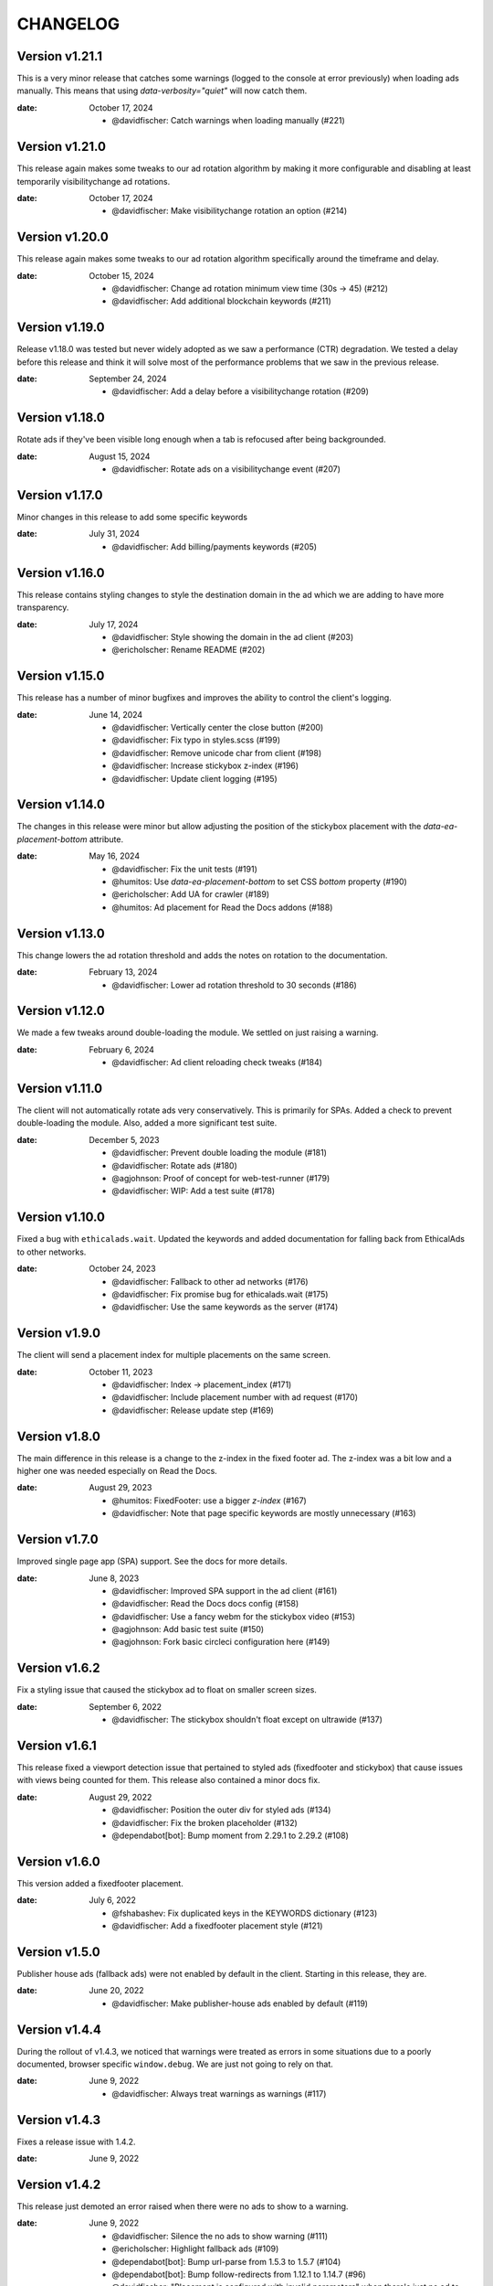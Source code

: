 CHANGELOG
=========

.. The text for the changelog is generated with ``npm run changelog``
.. Then it is formatted and copied into this file.
.. This is included by docs/changelog.rst


Version v1.21.1
---------------

This is a very minor release that catches some warnings (logged to the console at error previously)
when loading ads manually. This means that using `data-verbosity="quiet"` will now catch them.

:date: October 17, 2024

 * @davidfischer: Catch warnings when loading manually (#221)


Version v1.21.0
---------------

This release again makes some tweaks to our ad rotation algorithm
by making it more configurable and disabling at least temporarily
visibilitychange ad rotations.

:date: October 17, 2024

 * @davidfischer: Make visibilitychange rotation an option (#214)


Version v1.20.0
---------------

This release again makes some tweaks to our ad rotation algorithm
specifically around the timeframe and delay.

:date: October 15, 2024

 * @davidfischer: Change ad rotation minimum view time (30s -> 45) (#212)
 * @davidfischer:  Add additional blockchain keywords (#211)


Version v1.19.0
---------------

Release v1.18.0 was tested but never widely adopted as we saw a performance (CTR) degradation.
We tested a delay before this release and think it will solve most of the performance
problems that we saw in the previous release.

:date: September 24, 2024

 * @davidfischer: Add a delay before a visibilitychange rotation (#209)


Version v1.18.0
---------------

Rotate ads if they've been visible long enough when a tab is refocused
after being backgrounded.

:date: August 15, 2024

 * @davidfischer: Rotate ads on a visibilitychange event (#207)


Version v1.17.0
---------------

Minor changes in this release to add some specific keywords

:date: July 31, 2024

 * @davidfischer: Add billing/payments keywords (#205)


Version v1.16.0
---------------

This release contains styling changes to style the destination domain
in the ad which we are adding to have more transparency.

:date: July 17, 2024

 * @davidfischer: Style showing the domain in the ad client (#203)
 * @ericholscher: Rename README (#202)


Version v1.15.0
---------------

This release has a number of minor bugfixes and improves the ability
to control the client's logging.

:date: June 14, 2024

 * @davidfischer: Vertically center the close button (#200)
 * @davidfischer: Fix typo in styles.scss (#199)
 * @davidfischer: Remove unicode char from client (#198)
 * @davidfischer: Increase stickybox z-index (#196)
 * @davidfischer: Update client logging (#195)


Version v1.14.0
---------------

The changes in this release were minor but allow adjusting
the position of the stickybox placement with the `data-ea-placement-bottom`
attribute.

:date: May 16, 2024

 * @davidfischer: Fix the unit tests (#191)
 * @humitos: Use `data-ea-placement-bottom` to set CSS `bottom` property (#190)
 * @ericholscher: Add UA for crawler (#189)
 * @humitos: Ad placement for Read the Docs addons (#188)


Version v1.13.0
---------------

This change lowers the ad rotation threshold
and adds the notes on rotation to the documentation.

:date: February 13, 2024

 * @davidfischer: Lower ad rotation threshold to 30 seconds (#186)


Version v1.12.0
---------------

We made a few tweaks around double-loading the module.
We settled on just raising a warning.

:date: February 6, 2024

 * @davidfischer: Ad client reloading check tweaks (#184)


Version v1.11.0
---------------

The client will not automatically rotate ads very conservatively.
This is primarily for SPAs.
Added a check to prevent double-loading the module.
Also, added a more significant test suite.

:date: December 5, 2023

 * @davidfischer: Prevent double loading the module (#181)
 * @davidfischer: Rotate ads (#180)
 * @agjohnson: Proof of concept for web-test-runner (#179)
 * @davidfischer: WIP: Add a test suite (#178)


Version v1.10.0
---------------

Fixed a bug with ``ethicalads.wait``.
Updated the keywords and added documentation for falling back from
EthicalAds to other networks.

:date: October 24, 2023

 * @davidfischer: Fallback to other ad networks (#176)
 * @davidfischer: Fix promise bug for ethicalads.wait (#175)
 * @davidfischer: Use the same keywords as the server (#174)


Version v1.9.0
--------------

The client will send a placement index for multiple placements
on the same screen.

:date: October 11, 2023

 * @davidfischer: Index -> placement_index (#171)
 * @davidfischer: Include placement number with ad request (#170)
 * @davidfischer: Release update step (#169)


Version v1.8.0
--------------

The main difference in this release is a change to the z-index
in the fixed footer ad. The z-index was a bit low and a higher
one was needed especially on Read the Docs.

:date: August 29, 2023

 * @humitos: FixedFooter: use a bigger `z-index` (#167)
 * @davidfischer: Note that page specific keywords are mostly unnecessary (#163)


Version v1.7.0
--------------

Improved single page app (SPA) support. See the docs for more details.

:date: June 8, 2023

 * @davidfischer: Improved SPA support in the ad client (#161)
 * @davidfischer: Read the Docs docs config (#158)
 * @davidfischer: Use a fancy webm for the stickybox video (#153)
 * @agjohnson: Add basic test suite (#150)
 * @agjohnson: Fork basic circleci configuration here (#149)


Version v1.6.2
--------------

Fix a styling issue that caused the stickybox ad to float on smaller
screen sizes.

:date: September 6, 2022

 * @davidfischer: The stickybox shouldn't float except on ultrawide (#137)


Version v1.6.1
--------------

This release fixed a viewport detection issue that pertained
to styled ads (fixedfooter and stickybox) that cause issues
with views being counted for them.
This release also contained a minor docs fix.

:date: August 29, 2022

 * @davidfischer: Position the outer div for styled ads (#134)
 * @davidfischer: Fix the broken placeholder (#132)
 * @dependabot[bot]: Bump moment from 2.29.1 to 2.29.2 (#108)


Version v1.6.0
--------------

This version added a fixedfooter placement.

:date: July 6, 2022

 * @fshabashev: Fix duplicated keys in the KEYWORDS dictionary (#123)
 * @davidfischer: Add a fixedfooter placement style (#121)


Version v1.5.0
--------------

Publisher house ads (fallback ads) were not enabled by default in the client.
Starting in this release, they are.

:date: June 20, 2022

 * @davidfischer: Make publisher-house ads enabled by default (#119)


Version v1.4.4
--------------

During the rollout of v1.4.3, we noticed that warnings were treated as errors
in some situations due to a poorly documented, browser specific ``window.debug``.
We are just not going to rely on that.

:date: June 9, 2022

 * @davidfischer: Always treat warnings as warnings (#117)


Version v1.4.3
--------------

Fixes a release issue with 1.4.2.

:date: June 9, 2022


Version v1.4.2
---------------

This release just demoted an error raised when there were no ads to show to a warning.

:date: June 9, 2022

 * @davidfischer: Silence the no ads to show warning (#111)
 * @ericholscher: Highlight fallback ads (#109)
 * @dependabot[bot]: Bump url-parse from 1.5.3 to 1.5.7 (#104)
 * @dependabot[bot]: Bump follow-redirects from 1.12.1 to 1.14.7 (#96)
 * @davidfischer: "Placement is configured with invalid parameters" when there's just no ad to show (#26)


Version v1.4.1
---------------

This was a very minor change to a ``z-index`` that could
obscure some content when using the stickybox placement.

:date: January 25, 2022

 * @davidfischer: Decrease the z-index below most modals (#98)
 * @davidfischer: Tweak around releasing versions (#97)


Version v1.4.0
---------------

The big change here is to add custom placements with the ``data-ea-style``
option.

:date: December 3, 2021

 * @davidfischer: Add stickybox floating placement to ad client (#94)
 * @davidfischer: Add MIT License file (#93)
 * @sureshjoshi: Static site support using CSS in lieu of JS (#92)
 * @voxpelli: Add `LICENSE` file to make license more discoverable by eg. GitHub (#89)


Version v1.3.0
---------------

In this change we removed our polyfills to support IE11.
This shrinks the client by about 40%.
We also move to support multiple placements on a page.
This isn't something we're recommending to publishers (and in fact, you won't make more doing this)
but a publisher who is beta testing our sponsorship model is using this feature.

**Note:** Drops support for IE11.

:date: September 2, 2021

 * @davidfischer: Remove polyfills and drop IE11 support (#88)
 * @davidfischer: Support multiple placements on a page (#87)
 * @davidfischer: Use ponyfills instead of polyfills to not change state on others' sites (#62)
 * @karthikdivi: Failing to display Ad in React environments, also crashing the websites (#59)


Version v1.2.0
---------------

Move the view time endpoint to a separate endpoint
sent from the server.

:date: August 13, 2021

 * @davidfischer: Use a separate view time endpoint (#85)
 * @dependabot[bot]: Bump url-parse from 1.5.1 to 1.5.3 (#84)
 * @davidfischer: Document the versioning process of the client (#83)
 * @dependabot[bot]: Bump path-parse from 1.0.6 to 1.0.7 (#82)


Version v1.1.1
---------------

There was a minor fix to new code that sends the amount of time an ad was viewed.

:date: August 5, 2021

 * @davidfischer: Remove the view time listener after sending (#80)


Version v1.1.0
---------------

The major changes in this release were to send the client version with the ad request.
In the future, we will begin warning users if their ad client is very out of date.
The other major change was to send the amount of time an ad was viewed
when the browser/page/tab loses focus or is closed.
This is an important advertiser metric and we believe that we may be able to charge
advertisers additional rates for high view time placements.

:date: August 5, 2021

 * @davidfischer: Allowing forcing a specific ad campaign (#77)
 * @davidfischer: Send the ad view time to the server (#76)
 * @h-enk: Links to cross-origin destinations are unsafe (#75)
 * @davidfischer: Add some additional targeting keywords (#74)
 * @davidfischer: Pins needed after installing and verifying dependency updates (#73)
 * @davidfischer: Include client version in ad decision (#71)
